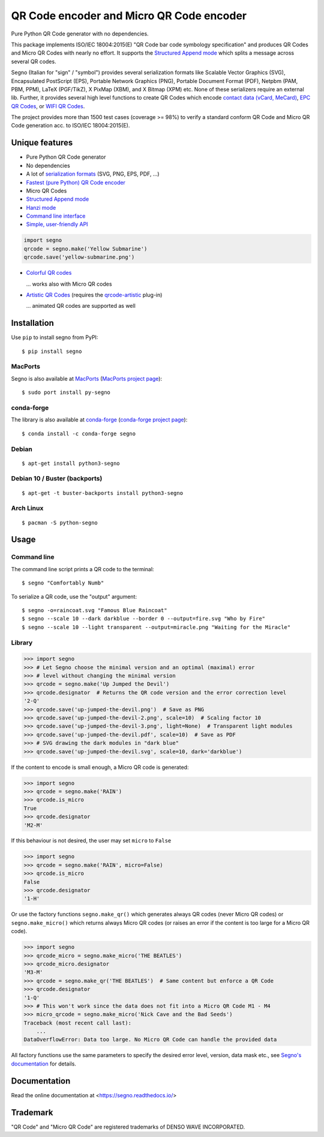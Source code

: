 QR Code encoder and Micro QR Code encoder
=========================================

Pure Python QR Code generator with no dependencies.

This package implements ISO/IEC 18004:2015(E) "QR Code bar code symbology
specification" and produces QR Codes and Micro QR Codes with nearly no effort.
It supports the `Structured Append mode <https://segno.readthedocs.io/en/stable/structured-append.html>`_
which splits a message across several QR codes.

Segno (Italian for "sign" / "symbol") provides several serialization formats
like Scalable Vector Graphics (SVG), Encapsulated PostScript (EPS),
Portable Network Graphics (PNG), Portable Document Format (PDF), Netpbm (PAM, PBM, PPM),
LaTeX (PGF/TikZ), X PixMap (XBM), and X Bitmap (XPM) etc.
None of these serializers require an external lib.
Further, it provides several high level functions to create QR Codes which encode
`contact data (vCard, MeCard) <https://segno.readthedocs.io/en/stable/contact-information.html>`_,
`EPC QR Codes <https://segno.readthedocs.io/en/stable/epc-qrcodes.html>`_,
or `WIFI QR Codes <https://segno.readthedocs.io/en/stable/special-qrcode-factories.html#create-a-qr-code-for-a-wifi-configuration>`_.

The project provides more than 1500 test cases (coverage >= 98%) to verify a
standard conform QR Code and Micro QR Code generation acc. to ISO/IEC 18004:2015(E).


Unique features
---------------
* Pure Python QR Code generator 
* No dependencies
* A lot of `serialization formats <https://segno.readthedocs.io/en/stable/serializers.html#available-serializers>`_ (SVG, PNG, EPS, PDF, ...)
* `Fastest (pure Python) QR Code encoder <https://segno.readthedocs.io/en/stable/comparison-qrcode-libs.html#performance>`_
* Micro QR Codes
* `Structured Append mode <https://segno.readthedocs.io/en/stable/structured-append.html>`_
* `Hanzi mode <https://segno.readthedocs.io/en/stable/qrcode-modes.html#hanzi-mode>`_
* `Command line interface <https://segno.readthedocs.io/en/stable/command-line.html>`_
* `Simple, user-friendly API <https://segno.readthedocs.io/en/stable/make.html>`_

.. code-block:: python

    import segno
    qrcode = segno.make('Yellow Submarine')
    qrcode.save('yellow-submarine.png')

* `Colorful QR codes <https://segno.readthedocs.io/en/stable/colorful-qrcodes.html>`_

  .. image:: https://github.com/heuer/segno/raw/master/docs/_static/colorful/qrcode_yellow-submarine.png
    :alt: Colorful 7-H QR code encoding "Yellow Submarine"

  ... works also with Micro QR codes

  .. image:: https://github.com/heuer/segno/raw/master/docs/_static/colorful/micro_qrcode_rain.png
    :alt: Colorful M4-Q Micro QR code encoding "Rain"

* `Artistic QR Codes <https://segno.readthedocs.io/en/stable/artistic-qrcodes.html>`_
  (requires the `qrcode-artistic <https://github.com/heuer/qrcode-artistic>`_ plug-in)

  .. image:: https://github.com/heuer/segno/raw/master/docs/_static/artistic/letitbe.jpg
    :alt: Animated 3-H QR code encoding "The Beatles -- Let It Be"

  ... animated QR codes are supported as well

  .. image:: https://github.com/heuer/segno/raw/master/docs/_static/artistic/abbey-road.webp
    :alt: Animated 4-H QR code encoding "The Beatles -- Abbey Road"


Installation
------------

Use ``pip`` to install segno from PyPI::

    $ pip install segno


MacPorts
^^^^^^^^

Segno is also available at `MacPorts <https://www.macports.org/>`_
(`MacPorts project page <https://ports.macports.org/port/py-segno/>`_)::

    $ sudo port install py-segno


conda-forge
^^^^^^^^^^^

The library is also available at `conda-forge <https://conda-forge.org/>`_
(`conda-forge project page <https://anaconda.org/conda-forge/segno>`_)::

    $ conda install -c conda-forge segno


Debian
^^^^^^

::

    $ apt-get install python3-segno


Debian 10 / Buster (backports)
^^^^^^^^^^^^^^^^^^^^^^^^^^^^^^

::

    $ apt-get -t buster-backports install python3-segno


Arch Linux
^^^^^^^^^^

::

    $ pacman -S python-segno



Usage
-----

Command line
^^^^^^^^^^^^

The command line script prints a QR code to the terminal::

    $ segno "Comfortably Numb"


To serialize a QR code, use the "output" argument::

    $ segno -o=raincoat.svg "Famous Blue Raincoat"
    $ segno --scale 10 --dark darkblue --border 0 --output=fire.svg "Who by Fire"
    $ segno --scale 10 --light transparent --output=miracle.png "Waiting for the Miracle"



Library
^^^^^^^

.. code-block:: python

    >>> import segno
    >>> # Let Segno choose the minimal version and an optimal (maximal) error
    >>> # level without changing the minimal version
    >>> qrcode = segno.make('Up Jumped the Devil')
    >>> qrcode.designator  # Returns the QR code version and the error correction level
    '2-Q'
    >>> qrcode.save('up-jumped-the-devil.png')  # Save as PNG
    >>> qrcode.save('up-jumped-the-devil-2.png', scale=10)  # Scaling factor 10
    >>> qrcode.save('up-jumped-the-devil-3.png', light=None)  # Transparent light modules
    >>> qrcode.save('up-jumped-the-devil.pdf', scale=10)  # Save as PDF
    >>> # SVG drawing the dark modules in "dark blue"
    >>> qrcode.save('up-jumped-the-devil.svg', scale=10, dark='darkblue')


If the content to encode is small enough, a Micro QR code is generated:

.. code-block:: python

    >>> import segno
    >>> qrcode = segno.make('RAIN')
    >>> qrcode.is_micro
    True
    >>> qrcode.designator
    'M2-M'


If this behaviour is not desired, the user may set ``micro`` to ``False``

.. code-block:: python

    >>> import segno
    >>> qrcode = segno.make('RAIN', micro=False)
    >>> qrcode.is_micro
    False
    >>> qrcode.designator
    '1-H'


Or use the factory functions ``segno.make_qr()`` which generates always QR codes
(never Micro QR codes) or ``segno.make_micro()`` which returns always
Micro QR codes (or raises an error if the content is too large for a Micro QR code).

.. code-block:: python

    >>> import segno
    >>> qrcode_micro = segno.make_micro('THE BEATLES')
    >>> qrcode_micro.designator
    'M3-M'
    >>> qrcode = segno.make_qr('THE BEATLES')  # Same content but enforce a QR Code
    >>> qrcode.designator
    '1-Q'
    >>> # This won't work since the data does not fit into a Micro QR Code M1 - M4
    >>> micro_qrcode = segno.make_micro('Nick Cave and the Bad Seeds')
    Traceback (most recent call last):
        ...
    DataOverflowError: Data too large. No Micro QR Code can handle the provided data


All factory functions use the same parameters to specify the desired error
level, version, data mask etc., see `Segno's documentation`_ for details.


Documentation
-------------
Read the online documentation at <https://segno.readthedocs.io/>


Trademark
---------
"QR Code" and "Micro QR Code" are registered trademarks of DENSO WAVE INCORPORATED.


.. _Segno's documentation: https://segno.readthedocs.io/

